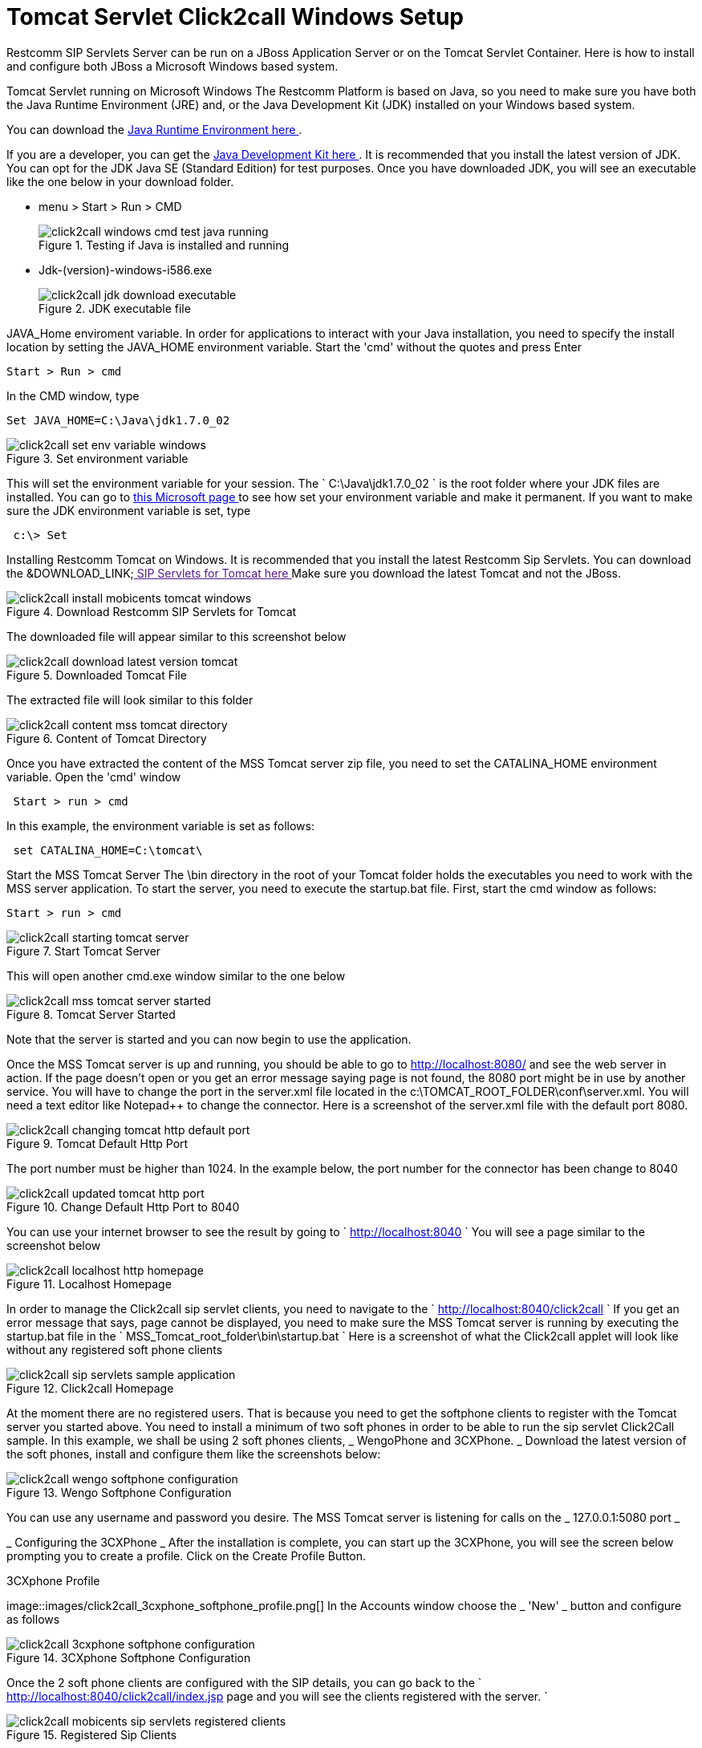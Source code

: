 
[[_concept_chapter_ss_click2call]]
= Tomcat Servlet Click2call Windows Setup

Restcomm SIP Servlets Server can be run on a JBoss Application Server or on the Tomcat Servlet Container.
Here is how to install and configure both JBoss a Microsoft Windows based system. 

Tomcat Servlet running on Microsoft Windows The Restcomm Platform is based on Java, so you need to make sure you have both the Java Runtime Environment (JRE) and, or the Java Development Kit (JDK) installed on your Windows based system. 

You can download the http://www.java.com/en/[ Java Runtime Environment here ].
 

If you are a developer, you can get the http://www.oracle.com/technetwork/java/archive-139210.html[ Java Development Kit here ].
It is recommended that you install the latest version of JDK.
You can opt for the JDK Java SE (Standard Edition) for test purposes.
Once you have downloaded JDK, you will see an executable like the one below in your download folder.
 


* menu > Start > Run > CMD
+
.Testing if Java is installed and running
image::images/click2call_windows_cmd_test_java_running.png[]




* Jdk-(version)-windows-i586.exe 
+
.JDK executable file
image::images/click2call_jdk_download_executable.png[]



JAVA_Home enviroment variable.
In order for applications to interact with your Java installation, you need to specify the install location by setting the JAVA_HOME environment variable.
Start the 'cmd' without the quotes and press Enter 
----

Start > Run > cmd
----


In the CMD window, type 

----

Set JAVA_HOME=C:\Java\jdk1.7.0_02
----




.Set environment variable
image::images/click2call_set_env_variable_windows.png[]


This will set the environment variable for your session.
The ` C:\Java\jdk1.7.0_02 ` is the root folder where your JDK files are installed.
You can go to http://support.microsoft.com/kb/931715[ this Microsoft page ] to see how set your environment variable and make it permanent.
If you want to make sure the JDK environment variable is set, type 
----
 c:\> Set
----


Installing Restcomm Tomcat on Windows.
It is recommended that you install the latest Restcomm Sip Servlets.
You can download the &DOWNLOAD_LINK;link:[  SIP Servlets for Tomcat here ]
Make sure you download the latest Tomcat and not the JBoss.
 

.Download Restcomm  SIP Servlets for Tomcat
image::images/click2call_install_mobicents_tomcat_windows.png[]
The downloaded file will appear similar to this screenshot below  

.Downloaded Tomcat File 
image::images/click2call_download_latest_version_tomcat.png[]
The extracted file will look similar to this folder 

.Content of Tomcat Directory
image::images/click2call_content_mss_tomcat_directory.png[]  

Once you have extracted the content of the MSS Tomcat server zip file, you need to set the CATALINA_HOME environment variable.
Open the 'cmd' window  
----
 Start > run > cmd
----
In this example, the environment variable is set as follows: 
----
 set CATALINA_HOME=C:\tomcat\
----
Start the MSS Tomcat Server  The \bin directory in the root of your Tomcat folder holds the executables you need to work with the MSS server application.
To start the server, you need to execute the startup.bat file.
First, start the cmd window as follows: 
----

Start > run > cmd
----


.Start Tomcat Server
image::images/click2call_starting_tomcat_server.png[]
This will open another cmd.exe window similar to the one below   

.Tomcat Server Started
image::images/click2call_mss_tomcat_server_started.png[]
Note that the server is started and you can now begin to use the application. 

Once the MSS Tomcat server is up and running, you should be able to go to http://localhost:8080/  and see the web server in action.
If the page doesn`'t open or you get an error message saying page  is not found, the 8080 port might be in use by another service.
You will have to change the port  in the server.xml file located in the c:\TOMCAT_ROOT_FOLDER\conf\server.xml.
You will need a text editor like Notepad++ to change the connector.
Here is a screenshot of the server.xml file with the default port 8080.
 

.Tomcat Default Http Port
image::images/click2call_changing_tomcat_http_default_port.png[]
The port number must be higher than 1024.
In the example below, the port number for the connector has been change to 8040  

.Change Default Http Port to 8040
image::images/click2call_updated_tomcat_http_port.png[]


You can use your internet browser to see the result by going to ` http://localhost:8040 `
You will see a page similar to the screenshot below  

.Localhost Homepage
image::images/click2call_localhost_http_homepage.png[]
In order to manage the Click2call sip servlet clients, you need to navigate to the ` http://localhost:8040/click2call `
If you get an error message that says, page cannot be displayed, you need to make sure the MSS Tomcat server is running by executing the startup.bat file in the ` MSS_Tomcat_root_folder\bin\startup.bat `
Here is a screenshot of what the Click2call applet will look like without any registered soft phone clients   

.Click2call Homepage
image::images/click2call_sip_servlets_sample_application.png[]   

At the moment there are no registered users.
That is because you need to get the softphone clients to register with the Tomcat server you started above.
You need to install a minimum of two soft phones in order to be able to run the sip servlet Click2Call sample.
In this example, we shall be using 2 soft phones clients, _ WengoPhone and 3CXPhone. _
Download the latest version of the soft phones, install and configure them like the screenshots below:  

.Wengo Softphone Configuration
image::images/click2call_wengo_softphone_configuration.png[]   

You can use any username and password you desire.
The MSS Tomcat server is listening for calls on the _ 127.0.0.1:5080 port _


_ Configuring the 3CXPhone _  After the installation is complete, you can start up the 3CXPhone, you will see the screen below prompting you to create a profile.
Click on the Create Profile Button.
 

.3CXphone Profile
image::images/click2call_3cxphone_softphone_profile.png[]   In the Accounts window choose the _ 'New' _ button and configure as follows  

.3CXphone Softphone Configuration
image::images/click2call_3cxphone_softphone_configuration.png[]  

Once the 2 soft phone clients are configured with the SIP details,  you can go back to the ` http://localhost:8040/click2call/index.jsp page and you will see the clients registered with the server. `


.Registered Sip Clients
image::images/click2call_mobicents_sip_servlets_registered_clients.png[]  

Before you can make calls, you will need to specify the contact details of the person you want to call.
It is just like entering the phone number.
Because this is a SIP based setting, you will need to enter the SIP address instead of the phone number.
 

_ Testing the Soft Phones on Click2Call_
In order to be able to make a call from one phone to the other, you need to create a contact user.
Because you will be using the SIP protocol, you will need to type the contact details with the testphone1 SIP pointing to the 
----
 testphone2@127.0.0.1
----


.Wengo Phone Contact User Details
image::images/click2call_wengo_softphone_user_contact.png[]  

You need to do the same on the 3CXPhone contact.
The phone contact number will be 
----
 sip:testphone1@127.0.0.1:5080
----


.3CXPhone Contact User Details
image::images/click2call_3cxphone_contact_user_detail.png[]  

Once you have both contact sip details configured, you can start to make calls and fully use the Click2call application.
 
